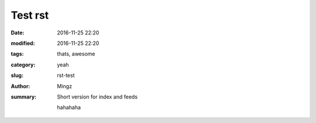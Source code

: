Test rst
##############

:date: 2016-11-25 22:20
:modified: 2016-11-25 22:20
:tags: thats, awesome
:category: yeah
:slug: rst-test
:author: Mingz
:summary: Short version for index and feeds

    hahahaha